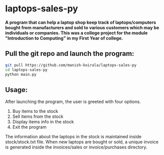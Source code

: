 * laptops-sales-py
*A program that can help a laptop shop keep track of laptops/computers bought from manufacturers and sold to various customers which may be individuals or companies. This was a college project for the module "Introduction to Computing" in my First Year of college.*

** Pull the git repo and launch the program:
#+begin_src bash
git pull https://github.com/manish-koirala/laptops-sales-py
cd laptops-sales-py
python main.py
#+end_src

** Usage:
After launching the program, the user is greeted with four options. 
1) Buy items to the stock
2) Sell items from the stock
3) Display items info in the stock
4) Exit the program

The information about the laptops in the stock is maintained inside stock/stock.txt file. When new laptops are bought or sold, a unique invoice is generated inside the invoices/sales
or invoice/purchases directory.

